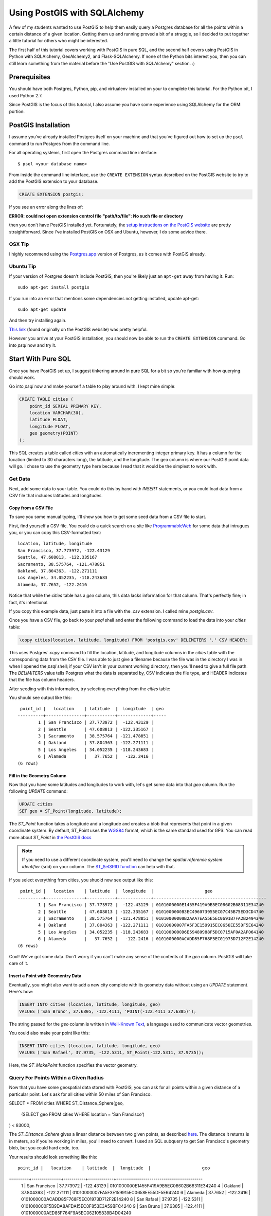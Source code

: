 =============================
Using PostGIS with SQLAlchemy
=============================

A few of my students wanted to use PostGIS to help them easily query a Postgres
database for all the points within a certain distance of a given location. 
Getting them up and running proved a bit of a struggle, so I decided to put
together a little tutorial for others who might be interested.

The first half of this tutorial covers working with PostGIS in pure SQL, and
the second half covers using PostGIS in Python with SQLAlchemy, GeoAlchemy2, and
Flask-SQLAlchemy. If none of the Python bits interest you, then you can still
learn something from the material before the "Use PostGIS with SQLAlchemy"
section. :)


Prerequisites
=============

You should have both Postgres, Python, pip, and virtualenv installed on your 
to complete this tutorial. For the Python bit, I used Python 2.7.

Since PostGIS is the focus of this tutorial, I also assume you have some
experience using SQLAlchemy for the ORM portion. 


PostGIS Installation
====================

I assume you've already installed Postgres itself on your machine and that
you've figured out how to set up the ``psql`` command to run Postgres from
the command line.

For all operating systems, first open the Postgres command line interface:

.. parsed-literal::

    $ psql <your database name>
    
From inside the command line interface, use the ``CREATE EXTENSION`` syntax
desrcibed on the PostGIS website to try to add the PostGIS extension to your
database.

.. code-block:: sql

    CREATE EXTENSION postgis;

If you see an error along the lines of: 

**ERROR:  could not open extension control file "path/to/file": No such file or directory**

then you don't have PostGIS installed yet. Fortunately, the `setup instructions 
on the PostGIS website <http://postgis.net/install/>`_ are pretty straightforward. 
Since I've installed PostGIS on OSX and Ubuntu, however, I do some advice there. 


OSX Tip
-------

I highly recommend using the `Postgres.app <http://postgresapp.com/>`_ version of 
Postgres, as it comes with PostGIS already.


Ubuntu Tip
----------

If your version of Postgres doesn't include PostGIS, then you're likely just an 
``apt-get`` away from having it. Run:

.. parsed-literal::

    sudo apt-get install postgis

If you run into an error that mentions some dependencies not getting installed,
update apt-get:

.. parsed-literal::

    sudo apt-get update

And then try installing again.

`This link <http://trac.osgeo.org/postgis/wiki/UsersWikiPostGIS23UbuntuPGSQL96Apt>`_ 
(found originally on the PostGIS website) was pretty helpful.


However you arrive at your PostGIS installation, you should now be able to run
the ``CREATE EXTENSION`` command. Go into `psql` now and try it.


Start With Pure SQL
===================

Once you have PostGIS set up, I suggest tinkering around in pure SQL for a bit
so you're familiar with how querying should work. 

Go into `psql` now and make yourself a table to play around with. I kept mine
simple:

.. code-block:: sql

    CREATE TABLE cities (                                                             
        point_id SERIAL PRIMARY KEY,
        location VARCHAR(30),
        latitude FLOAT,
        longitude FLOAT,
        geo geometry(POINT)
    );

This SQL creates a table called cities with an automatically incrementing 
integer primary key. It has a column for the location (limited to 30 characters
long), the latitude, and the longitude. The geo column is where our PostGIS
point data will go. I chose to use the geometry type here because I read that
it would be the simplest to work with. 


Get Data
--------

Next, add some data to your table. You could do this by hand with `INSERT` 
statements, or you could load data from a CSV file that includes latitudes and 
longitudes.


Copy from a CSV File
++++++++++++++++++++

To save you some manual typing, I'll show you how to get some seed data from
a CSV file to start.

First, find yourself a CSV file. You could do a quick search on a site like
`ProgrammableWeb <https://www.programmableweb.com/>`_ for some data that intrugues 
you, or you can copy this CSV-formatted text:

.. parsed-literal::

    location, latitude, longitude
    San Francisco, 37.773972, -122.43129
    Seattle, 47.608013, -122.335167
    Sacramento, 38.575764, -121.478851
    Oakland, 37.804363, -122.271111
    Los Angeles, 34.052235, -118.243683
    Alameda, 37.7652, -122.2416 

Notice that while the `cities` table has a `geo` column, this data lacks
information for that column. That's perfectly fine; in fact, it's intentional.

If you copy this example data, just paste it into a file with the `.csv` 
extension. I called mine `postgis.csv`.

Once you have a CSV file, go back to your `psql` shell and enter the following
command to load the data into your `cities` table:

.. code-block:: sql

    \copy cities(location, latitude, longitude) FROM 'postgis.csv' DELIMITERS ',' CSV HEADER;

This uses Postgres' `copy` command to fill the location, latitude, and longitude
columns in the `cities` table with the corresponding data from the CSV file. I
was able to just give a filename because the file was in the directory I was in
when I opened the `psql` shell; if your CSV isn't in your current working
directory, then you'll need to give a full file path. The `DELIMITERS` value
tells Postgres what the data is separated by, CSV indicates the file type, and
HEADER indicates that the file has column headers.

After seeding with this information, try selecting everything from the `cities`
table:

.. code-block:: sql
    SELECT * FROM cities;

You should see output like this:

.. parsed-literal::

     point_id |   location    | latitude  |  longitude  | geo 
    ----------+---------------+-----------+-------------+-----
            1 | San Francisco | 37.773972 |  -122.43129 | 
            2 | Seattle       | 47.608013 | -122.335167 | 
            3 | Sacramento    | 38.575764 | -121.478851 | 
            4 | Oakland       | 37.804363 | -122.271111 | 
            5 | Los Angeles   | 34.052235 | -118.243683 | 
            6 | Alameda       |   37.7652 |   -122.2416 | 
    (6 rows)


Fill in the Geometry Column
+++++++++++++++++++++++++++

Now that you have some latitudes and longitudes to work with, let's get some
data into that `geo` column. Run the following `UPDATE` command:

.. code-block:: sql

    UPDATE cities
    SET geo = ST_Point(longitude, latitude);

The `ST_Point` function takes a longitude and a longitude and creates a blob
that represents that point in a given coordinate system. By default, ST_Point
uses the `WGS84 <http://gisgeography.com/wgs84-world-geodetic-system/>`_ format, 
which is the same standard used for GPS. You can read more about `ST_Point` in
`the PostGIS docs <https://postgis.net/docs/ST_Point.html>`_ 

.. note::
    
    If you need to use a different coordinate system, you'll need to change the
    *spatial reference system identifier* (srid) on your column. The `ST_SetSRID 
    function <https://postgis.net/docs/ST_SetSRID.html>`_ can help with that.

If you select everything from cities, you shuold now see output like this:

.. parsed-literal::

     point_id |   location    | latitude  |  longitude  |                    geo                     
    ----------+---------------+-----------+-------------+--------------------------------------------
            1 | San Francisco | 37.773972 |  -122.43129 | 0101000000E1455F419A9B5EC08602B68311E34240
            2 | Seattle       | 47.608013 | -122.335167 | 0101000000B3EC496073955EC07C45B75ED3CD4740
            3 | Sacramento    | 38.575764 | -121.478851 | 01010000000B2AAA7EA55E5EC0691B7FA2B2494340
            4 | Oakland       | 37.804363 | -122.271111 | 01010000007FA5F3E159915EC0658EE55DF5E64240
            5 | Los Angeles   | 34.052235 | -118.243683 | 0101000000D6E59480988F5DC0715AF0A2AF064140
            6 | Alameda       |   37.7652 |   -122.2416 | 0101000000ACADD85F768F5EC01973D712F2E14240
    (6 rows)

Cool! We've got some data. Don't worry if you can't make any sense of the
contents of the `geo` column. PostGIS will take care of it.


Insert a Point with Geomentry Data
++++++++++++++++++++++++++++++++++

Eventually, you might also want to add a new city complete with its geometry
data without using an `UPDATE` statement. Here's how:

.. code-block:: sql

    INSERT INTO cities (location, latitude, longitude, geo)
    VALUES ('San Bruno', 37.6305, -122.4111, 'POINT(-122.4111 37.6305)');

The string passed for the `geo` column is written in `Well-Known Text 
<https://en.wikipedia.org/wiki/Well-known_text>`_, a language used to 
communicate vector geometries.

You could also make your point like this:

.. code-block:: sql

    INSERT INTO cities (location, latitude, longitude, geo)
    VALUES ('San Rafael', 37.9735, -122.5311, ST_Point(-122.5311, 37.9735));

Here, the `ST_MakePoint` function specifies the vector geometry.


Query For Points Within a Given Radius
--------------------------------------

Now that you have some geospatial data stored with PostGIS, you can ask for
all points within a given distance of a particular point. Let's ask for all
cities within 50 miles of San Francisco.

.. code-block:: sql

SELECT * FROM cities
WHERE ST_Distance_Sphere(geo, 
    (SELECT geo FROM cities WHERE location = 'San Francisco')
) < 83000;

The `ST_Distance_Sphere` gives a linear distance between two given points, as
described `here <https://postgis.net/docs/manual-1.4/ST_Distance_Sphere.html>`_.
The distance it returns is in meters, so if you're working in miles, you'll 
need to convert. I used an SQL subquery to get San Francisco's geometry blob,
but you could hard code, too.

Your results should look something like this:

.. parsed-literal:: 

     point_id |   location    | latitude  |  longitude  |                    geo                     
----------+---------------+-----------+-------------+--------------------------------------------
        1 | San Francisco | 37.773972 |  -122.43129 | 0101000000E1455F419A9B5EC08602B68311E34240
        4 | Oakland       | 37.804363 | -122.271111 | 01010000007FA5F3E159915EC0658EE55DF5E64240
        6 | Alameda       |   37.7652 |   -122.2416 | 0101000000ACADD85F768F5EC01973D712F2E14240
        8 | San Rafael    |   37.9735 |   -122.5311 | 0101000000F5B9DA8AFDA15EC0F853E3A59BFC4240
        9 | San Bruno     |   37.6305 |   -122.4111 | 0101000000AED85F764F9A5EC062105839B4D04240
(5 rows)

Sacramento, Los Angeles, and Seattle have all been filtered out, as they should. 
Hooray!

From here, I'll leave it to you to poke around the PostGIS docs a bit, try out
some other functions, and so on. When you're ready to try integrating PostGIS
with SQLAlchemy, read on.


Use PostGIS with SQLAlchemy
===========================

If you don't want to live in a pure SQL world anymore, you can also use PostGIS
via an ORM. I'm most comfortable with SQLAlchemy after my work at Hackbright,
so that's what I'm using.


Install Packages
----------------

First, create a virtual environment, activate it, and install the following
requirements:

.. parsed-literal::

    click==6.7
    Flask==0.12.2
    Flask-SQLAlchemy==2.3.2
    GeoAlchemy2==0.4.0
    itsdangerous==0.24
    Jinja2==2.10
    MarkupSafe==1.0
    psycopg2==2.7.3.2
    SQLAlchemy==1.1.15
    Werkzeug==0.12.2

Flask-SQLAlchemy makes working with SQLAlchemy a bit nicer, and GeoAlchemy2 is
the package that allows us to use PostGIS.


Start Your Python File
----------------------

We'll need to import a few things and create a couple of global objects before
we can begin. Open a new Python file and add this to the top:

.. code-block:: python

    from flask import Flask
    from flask_sqlalchemy import SQLAlchemy
    from sqlalchemy import func
    from geoalchemy2 import Geometry

    app = Flask(__name__)
    db = SQLAlchemy()

We need `Flask` to create an application context to bind our `SQLAlchemy` 
session to. The lowercase `sqlalchemy` (and lowercase is key here) import,
`func`, will allow us to execute PostGIS functions and other SQL functions 
that aren't exposed otherwise through the SQLAlchemy model. The `Geometry`
class imported from `geoalchemy2` will let us make our geospatial column.


Write a Model Class
-------------------

Now, let's make an SQLAlchemy model class to work with. Add this code to your
Python file:

.. code-block:: python

    class City(db.Model):
        """A city, including its geospatial data."""

        __tablename__ = "cities"

        point_id = db.Column(db.Integer, primary_key=True, autoincrement=True)
        location = db.Column(db.String(30))
        longitude = db.Column(db.Float)
        latitude = db.Column(db.Float)
        geo = db.Column(Geometry(geometry_type="POINT"))

        def __repr__(self):
            return "<City {name} ({lat}, {lon})>".format(
                name=self.location, lat=self.latitude, lon=self.longitude)

        def get_cities_within_radius(self, radius):
            """Return all cities within a given radius (in meters) of this city."""

            return City.query.filter(func.ST_Distance_Sphere(City.geo, self.geo) < radius).all()

        @classmethod
        def update_geometries(cls):
            """Using each city's longitude and latitude, add geometry data to db."""

            cities = City.query.all()

            for city in cities:
                point = 'POINT({} {})'.format(city.longitude, city.latitude)
                city.geo = point

            db.session.commit()

This model represents the same data as the `cities` table from earlier. It has
the same columns and types, but we define the type of the `geo` column using
GeoAlchemy2 syntax.

When I went through this process, I used the `\copy` command described in the
"Copy from a CSV File" section to get my city and point data into the table.
I tried to also use the `UPDATE` statement to add the geometries since I had it
conveniently typed out, but unfortunately, when I queried for objects in the
Python terminal, I only got back ``None`` for the `geo` column. I added the
`update_geometries()` method to create points as strings and add the geometries
through through SQLAlchemy and GeoAlchemy2. It seems when you do this from
within the ORM, the geospatial data gets turned into a `WKElement` object when
it's added to the record.

The `get_cities_within_radius()` method shows the syntax for querying for all
points within a given radius (our stated goal at the beginning). Let's break it
down.

- We use `func` to access the `ST_Distance_Sphere` function we used when we
  were still working in pure SQL.

- `ST_Distance_Sphere` takes two points: the point you're checking and the 
  point you're checking against.

- `ST_Distance_Sphere` returns how far apart those points are.

From here, everything is just SQLAlchemy. We compare the number returned by
`ST_Distance_Sphere` against the passed radius, use that condition in a 
`filter` clause, query the whole table, and ask for all results found.


Necessary Boilerplate
---------------------

At the end of your Python file, add the following code to help you actually
use your model:

.. code-block:: Python

    def connect_to_db(app):
        """Connect the database to Flask app."""

        app.config['SQLALCHEMY_DATABASE_URI'] = 'postgres:///yourdatabasename'
        app.config['SQLALCHEMY_ECHO'] = False
        app.config['SQLALCHEMY_TRACK_MODIFICATIONS'] = False
        db.app = app
        db.init_app(app)


    if __name__ == "__main__":

        connect_to_db(app)
        db.create_all()
        print "Connected to database."

The `connect_to_db()` function sets some config variables and connects
our app to the database. (Needed here because we're using Flask-SQLAlchemy.)
Be sure to replace "yourdatabasename" in the URI definition with the correct 
name for your database. The `ECHO` and `TRACK_MODIFICATIONS` variables are set 
to ``False`` to turn off some features for the moment. 

Under the ``if __name__ == "__main__"`` line, we tell Python to connect to the
database, create all tables, and give a helpful message when the file is 
run from the command line.

Run your model file interactively with ``python -i model.py`` now to make sure
your code runs without error.


Try it Out in the Terminal
--------------------------

At this point, you should have:

- Created a database

- Written a model.py file

- Loaded your model.py file in Python and connected to the database

Now, we can play with our city records in the terminal. Try these snippets
in the interactive console:

.. code-block:: python

    >>> for city in City.query.all():
    ...     print city
    ...     
    <City San Francisco (37.773972, -122.43129)>
    <City Seattle (47.608013, -122.335167)>
    <City Sacramento (38.575764, -121.478851)>
    <City Oakland (37.804363, -122.271111)>
    <City Los Angeles (34.052235, -118.243683)>
    <City Alameda (37.7652, -122.2416)>

    >>> sb = City(location='San Bruno', 
    ...           longitude=-122.4111, 
    ...           latitude=37.6305, 
    ...           geo='POINT(-122.4111 37.6305)')
    >>> db.session.add(sb)
    >>> db.session.commit()

    >>> sb.geo
    'POINT(-122.4111 37.6305)'

    >>> sf = db.session.query(City).filter(City.location == 'San Francisco').one()
    >>> sf
    <City San Francisco (37.773972, -122.43129)>

    >>> sr = City(location='San Rafael', 
    ...           longitude=-122.5311, 
    ...           latitude=37.9735, 
    ...           geo=func.ST_Point(-122.5311, 37.9735))
    >>> sr
    <City San Rafael (37.9735, -122.5311)>
    >>> sr.geo
    <sqlalchemy.sql.functions.Function at 0x107817150; ST_Point>
    >>> db.session.add(sr)
    >>> db.session.commit()
    >>> sr.geo
    <WKBElement at 0x107788a10; 0101000000f5b9da8afda15ec0f853e3a59bfc4240>

    >>> fifty_miles_in_meters = 83000
    >>> ten_miles_in_meters = 16093.4
    >>> nearish_cities = sf.get_cities_within_radius(ten_miles_in_meters)
    >>> farish_cities = sf.get_cities_within_radius(83000)

    >>> for city in nearish_cities:
    ...     print city
    ...     
    <City San Francisco (37.773972, -122.43129)>
    <City Oakland (37.804363, -122.271111)>
    <City San Bruno (37.6305, -122.4111)>

    >>> for city in farish_cities:
    ...     print city
    ...     
    <City San Francisco (37.773972, -122.43129)>
    <City Oakland (37.804363, -122.271111)>
    <City Alameda (37.7652, -122.2416)>
    <City San Bruno (37.6305, -122.4111)>
    <City San Rafael (37.9735, -122.5311)>

The cities ultimately returned by `get_cities_within_radius()` seem correct
enough to be getting on with. If you've gotten this far, the congrats: you have
PostGIS working with Flask and SQLAlchemy!


Resources
=========

I put together this tutorial after much debugging with fellow staff members
at Hackbright on a few student projects this cohort. We would likely have spent
much more time beating our heads against PostGIS without referencing a past
student project: `Joanne Yeung's Investable 
<https://github.com/jttyeung/investable/blob/master/postgis_setup_notes.txt>`_. 
Joanne's excellent documentation of the PostGIS setup process inspired me to 
take things a step further and actually write up a tutorial.

The rest of this section lists some docs, posts, and other resources I found 
helpful throughout the debugging process.


Read the Docs!
--------------

- `PostGIS <https://postgis.net/>`_
- `GeoAlchemy2 <https://geoalchemy-2.readthedocs.io/en/latest/>`_
- `SQLAlchemy <https://www.sqlalchemy.org/>`_


Helpful StackOverflow Posts
---------------------------

- `Querying for points within a certain distance
  <https://gis.stackexchange.com/questions/41242/finding-nearest-point-from-poi-in-postgis>`_

- `Inserting a point into PostGIS 
  <https://gis.stackexchange.com/questions/24486/inserting-point-into-postgis>`_

- `Usage of ST_SetSRID, etc. <https://gis.stackexchange.com/questions/24486/inserting-point-into-postgis>`_

- `Using ST_DWithin <https://stackoverflow.com/questions/23981056/geoalchemy-st-dwithin-implementation>`_ (It wound up making more sense to use
  `ST_Distance_Sphere instead, but this syntax example was helpful.)

- `Blog post where I got the idea to use a CSV and copy
  <http://www.kevfoo.com/2012/01/Importing-CSV-to-PostGIS/>`_

Hope you've found this tutorial helpful! @ me on Twitter or something if you did. :)









